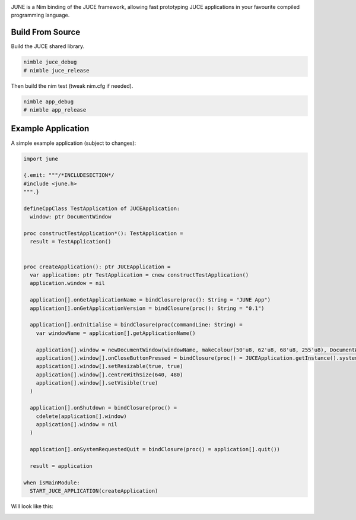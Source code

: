 .. image:: https://github.com/kunitoki/june/raw/main/logo.png
    :alt: june
    :target: https://github.com/kunitoki/june

JUNE is a Nim binding of the JUCE framework, allowing fast prototyping JUCE applications in your favourite
compiled programming language.

-----------------
Build From Source
-----------------

Build the JUCE shared library.

.. code-block:: bash

  nimble juce_debug
  # nimble juce_release


Then build the nim test (tweak nim.cfg if needed).

.. code-block:: bash

  nimble app_debug
  # nimble app_release


-------------------
Example Application
-------------------

A simple example application (subject to changes):

.. code-block:: nim

  import june

  {.emit: """/*INCLUDESECTION*/
  #include <june.h>
  """.}

  defineCppClass TestApplication of JUCEApplication:
    window: ptr DocumentWindow

  proc constructTestApplication*(): TestApplication =
    result = TestApplication()


  proc createApplication(): ptr JUCEApplication =
    var application: ptr TestApplication = cnew constructTestApplication()
    application.window = nil

    application[].onGetApplicationName = bindClosure(proc(): String = "JUNE App")
    application[].onGetApplicationVersion = bindClosure(proc(): String = "0.1")

    application[].onInitialise = bindClosure(proc(commandLine: String) =
      var windowName = application[].getApplicationName()

      application[].window = newDocumentWindow(windowName, makeColour(50'u8, 62'u8, 68'u8, 255'u8), DocumentWindow_allButtons, true)
      application[].window[].onCloseButtonPressed = bindClosure(proc() = JUCEApplication.getInstance().systemRequestedQuit())
      application[].window[].setResizable(true, true)
      application[].window[].centreWithSize(640, 480)
      application[].window[].setVisible(true)
    )

    application[].onShutdown = bindClosure(proc() =
      cdelete(application[].window)
      application[].window = nil
    )

    application[].onSystemRequestedQuit = bindClosure(proc() = application[].quit())

    result = application

  when isMainModule:
    START_JUCE_APPLICATION(createApplication)


Will look like this:

.. image:: https://github.com/kunitoki/june/blob/main/assets/example_app.png?raw=true
    :target: https://github.com/kunitoki/june/blob/main/examples/test_app.nim
